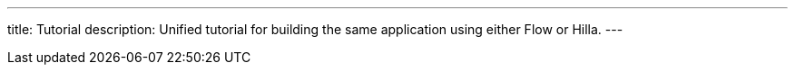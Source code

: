 ---
title: Tutorial
description: Unified tutorial for building the same application using either Flow or Hilla.
---
